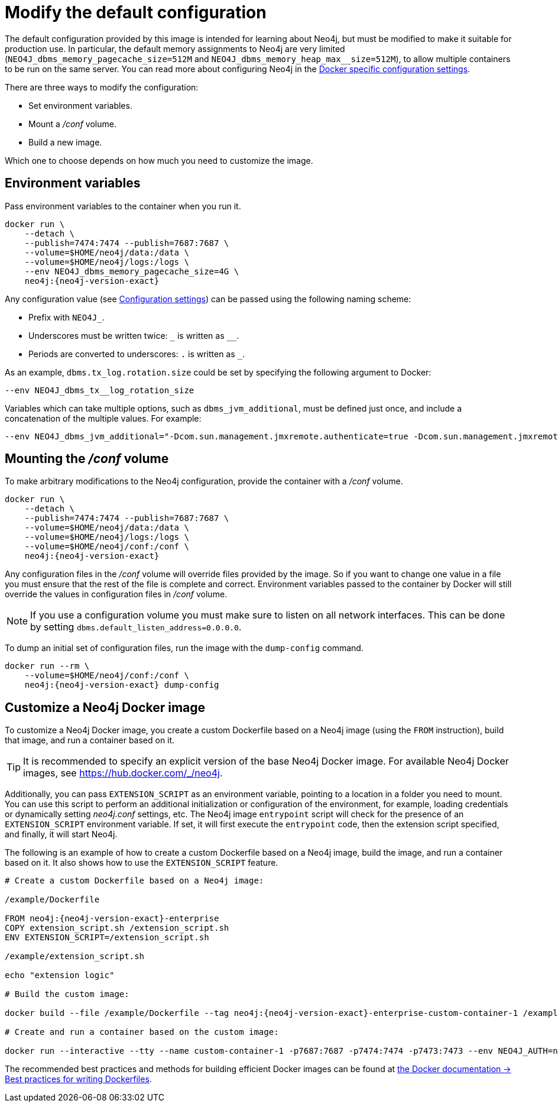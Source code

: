 [[docker-neo4j-configuration]]
= Modify the default configuration 
:description: This chapter describes how configure Neo4j to run in a Docker container.

The default configuration provided by this image is intended for learning about Neo4j, but must be modified to make it suitable for production use.
In particular, the default memory assignments to Neo4j are very limited (`NEO4J_dbms_memory_pagecache_size=512M` and `NEO4J_dbms_memory_heap_max__size=512M`), to allow multiple containers to be run on the same server.
You can read more about configuring Neo4j in the xref:docker/ref-settings.adoc[Docker specific configuration settings].

There are three ways to modify the configuration:

* Set environment variables.
* Mount a _/conf_ volume.
* Build a new image.

Which one to choose depends on how much you need to customize the image.


[[docker-environment-variables]]
== Environment variables

Pass environment variables to the container when you run it.

[source, shell, subs="attributes"]
----
docker run \
    --detach \
    --publish=7474:7474 --publish=7687:7687 \
    --volume=$HOME/neo4j/data:/data \
    --volume=$HOME/neo4j/logs:/logs \
    --env NEO4J_dbms_memory_pagecache_size=4G \
    neo4j:{neo4j-version-exact}
----

Any configuration value (see xref:reference/configuration-settings.adoc[Configuration settings]) can be passed using the following naming scheme:

* Prefix with `NEO4J_`.
* Underscores must be written twice: `+_+` is written as `+__+`.
* Periods are converted to underscores: `.` is written as `_`.

As an example, `dbms.tx_log.rotation.size` could be set by specifying the following argument to Docker:

[source, shell]
----
--env NEO4J_dbms_tx__log_rotation_size
----

Variables which can take multiple options, such as `dbms_jvm_additional`, must be defined just once, and include a concatenation of the multiple values.
For example:

[source, shell]
----
--env NEO4J_dbms_jvm_additional="-Dcom.sun.management.jmxremote.authenticate=true -Dcom.sun.management.jmxremote.ssl=false -Dcom.sun.management.jmxremote.password.file=$HOME/conf/jmx.password -Dcom.sun.management.jmxremote.access.file=$HOME/conf/jmx.access -Dcom.sun.management.jmxremote.port=3637"
----

[[docker-conf-volume]]
== Mounting the _/conf_ volume

To make arbitrary modifications to the Neo4j configuration, provide the container with a _/conf_ volume.

[source, shell, subs="attributes"]
----
docker run \
    --detach \
    --publish=7474:7474 --publish=7687:7687 \
    --volume=$HOME/neo4j/data:/data \
    --volume=$HOME/neo4j/logs:/logs \
    --volume=$HOME/neo4j/conf:/conf \
    neo4j:{neo4j-version-exact}
----

Any configuration files in the _/conf_ volume will override files provided by the image.
So if you want to change one value in a file you must ensure that the rest of the file is complete and correct.
Environment variables passed to the container by Docker will still override the values in configuration files in _/conf_ volume.

[NOTE]
--
If you use a configuration volume you must make sure to listen on all network interfaces.
This can be done by setting `dbms.default_listen_address=0.0.0.0`.
--

To dump an initial set of configuration files, run the image with the `dump-config` command.

[source, shell, subs="attributes"]
----
docker run --rm \
    --volume=$HOME/neo4j/conf:/conf \
    neo4j:{neo4j-version-exact} dump-config
----


[[docker-new-image]]
== Customize а Neo4j Docker image

To customize a Neo4j Docker image, you create a custom Dockerfile based on a Neo4j image (using the `FROM` instruction), build that image, and run a container based on it.

[TIP]
====
It is recommended to specify an explicit version of the base Neo4j Docker image.
For available Neo4j Docker images, see https://hub.docker.com/_/neo4j.
====

Additionally, you can pass `EXTENSION_SCRIPT` as an environment variable, pointing to a location in a folder you need to mount.
You can use this script to perform an additional initialization or configuration of the environment, for example, loading credentials or dynamically setting _neo4j.conf_ settings, etc.
The Neo4j image `entrypoint` script will check for the presence of an `EXTENSION_SCRIPT` environment variable.
If set, it will first execute the `entrypoint` code, then the extension script specified, and finally, it will start Neo4j.

The following is an example of how to create a custom Dockerfile based on a Neo4j image, build the image, and run a container based on it.
It also shows how to use the `EXTENSION_SCRIPT` feature.

[source, subs="attributes", role=noheader]
----
# Create a custom Dockerfile based on a Neo4j image:

/example/Dockerfile

FROM neo4j:{neo4j-version-exact}-enterprise
COPY extension_script.sh /extension_script.sh
ENV EXTENSION_SCRIPT=/extension_script.sh

/example/extension_script.sh

echo "extension logic"

# Build the custom image:

docker build --file /example/Dockerfile --tag neo4j:{neo4j-version-exact}-enterprise-custom-container-1 /example

# Create and run a container based on the custom image:

docker run --interactive --tty --name custom-container-1 -p7687:7687 -p7474:7474 -p7473:7473 --env NEO4J_AUTH=neo4j/password --env NEO4J_ACCEPT_LICENSE_AGREEMENT=yes neo4j:{neo4j-version-exact}-enterprise-custom-container-1
----

The recommended best practices and methods for building efficient Docker images can be found at link:https://docs.docker.com/develop/develop-images/dockerfile_best-practices/[the Docker documentation -> Best practices for writing Dockerfiles].
